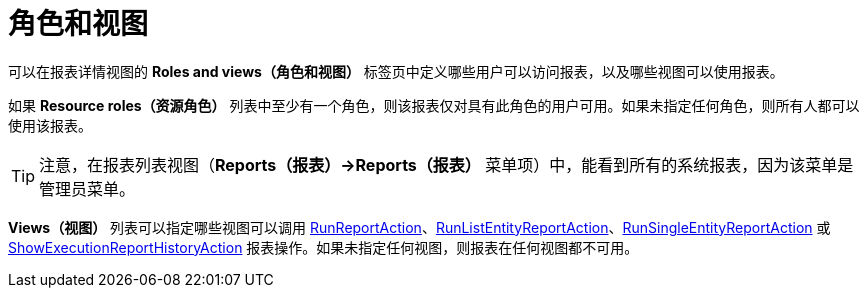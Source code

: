 [[permissions]]
= 角色和视图

可以在报表详情视图的 *Roles and views（角色和视图）* 标签页中定义哪些用户可以访问报表，以及哪些视图可以使用报表。

如果 *Resource roles（资源角色）* 列表中至少有一个角色，则该报表仅对具有此角色的用户可用。如果未指定任何角色，则所有人都可以使用该报表。

[TIP]
====
注意，在报表列表视图（*Reports（报表）->Reports（报表）* 菜单项）中，能看到所有的系统报表，因为该菜单是管理员菜单。
====

*Views（视图）* 列表可以指定哪些视图可以调用 xref:run-report.adoc#run_report_action[RunReportAction]、xref:run-report.adoc#run-list-entity-report-action[RunListEntityReportAction]、xref:run-report.adoc#run-single-entity-report-action[RunSingleEntityReportAction] 或 xref:exec-history.adoc#execution_history_action[ShowExecutionReportHistoryAction] 报表操作。如果未指定任何视图，则报表在任何视图都不可用。
